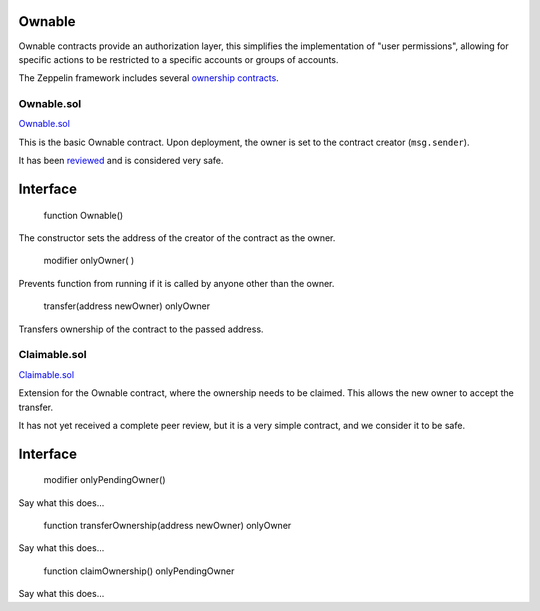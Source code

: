 Ownable
=============================================

Ownable contracts provide an authorization layer, this simplifies the implementation of "user permissions", allowing for specific actions to be restricted to a specific accounts or groups of accounts. 

The Zeppelin framework includes several `ownership contracts <https://github.com/OpenZeppelin/zeppelin-solidity/tree/master/contracts/ownership>`_.


********
Ownable.sol
********

`Ownable.sol <https://github.com/OpenZeppelin/zeppelin-solidity/blob/master/contracts/ownership/Ownable.sol>`_

This is the basic Ownable contract. Upon deployment, the owner is set to the contract creator (``msg.sender``).

It has been `reviewed <http://linktoreview.info>`_ and is considered very safe. 

Interface
==================================

    
    function Ownable()

The constructor sets the address of the creator of the contract as the owner.


    modifier onlyOwner( )

Prevents function from running if it is called by anyone other than the owner.

    transfer(address newOwner) onlyOwner

Transfers ownership of the contract to the passed address.

********
Claimable.sol
********

`Claimable.sol <https://github.com/OpenZeppelin/zeppelin-solidity/blob/master/contracts/ownership/Claimable.sol>`_

Extension for the Ownable contract, where the ownership needs to be claimed. This allows the new owner to accept the transfer.

It has not yet received a complete peer review, but it is a very simple contract, and we consider it to be safe. 

Interface
==================================
  
    modifier onlyPendingOwner()
    
Say what this does...

    function transferOwnership(address newOwner) onlyOwner
    
Say what this does...

    function claimOwnership() onlyPendingOwner

Say what this does...